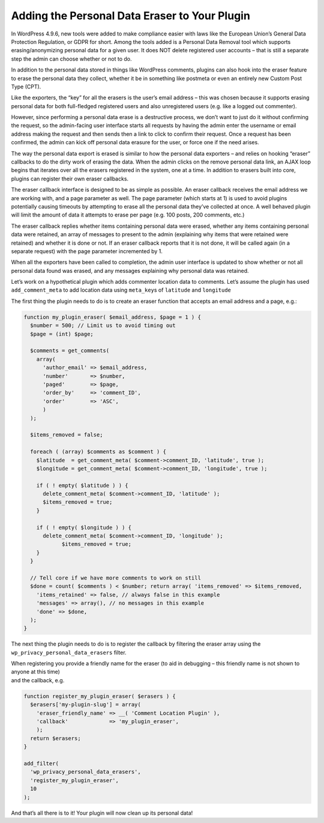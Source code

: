 .. _header-n0:

Adding the Personal Data Eraser to Your Plugin
==============================================

In WordPress 4.9.6, new tools were added to make compliance easier with
laws like the European Union’s General Data Protection Regulation, or
GDPR for short. Among the tools added is a Personal Data Removal tool
which supports erasing/anonymizing personal data for a given user. It
does NOT delete registered user accounts – that is still a separate step
the admin can choose whether or not to do.

In addition to the personal data stored in things like WordPress
comments, plugins can also hook into the eraser feature to erase the
personal data they collect, whether it be in something like postmeta or
even an entirely new Custom Post Type (CPT).

Like the exporters, the “key” for all the erasers is the user’s email
address – this was chosen because it supports erasing personal data for
both full-fledged registered users and also unregistered users (e.g.
like a logged out commenter).

However, since performing a personal data erase is a destructive
process, we don’t want to just do it without confirming the request, so
the admin-facing user interface starts all requests by having the admin
enter the username or email address making the request and then sends
then a link to click to confirm their request. Once a request has been
confirmed, the admin can kick off personal data erasure for the user, or
force one if the need arises.

The way the personal data export is erased is similar to how the
personal data exporters – and relies on hooking “eraser” callbacks to do
the dirty work of erasing the data. When the admin clicks on the remove
personal data link, an AJAX loop begins that iterates over all the
erasers registered in the system, one at a time. In addition to erasers
built into core, plugins can register their own eraser callbacks.

The eraser callback interface is designed to be as simple as possible.
An eraser callback receives the email address we are working with, and a
page parameter as well. The page parameter (which starts at 1) is used
to avoid plugins potentially causing timeouts by attempting to erase all
the personal data they’ve collected at once. A well behaved plugin will
limit the amount of data it attempts to erase per page (e.g. 100 posts,
200 comments, etc.)

The eraser callback replies whether items containing personal data were
erased, whether any items containing personal data were retained, an
array of messages to present to the admin (explaining why items that
were retained were retained) and whether it is done or not. If an eraser
callback reports that it is not done, it will be called again (in a
separate request) with the page parameter incremented by 1.

When all the exporters have been called to completion, the admin user
interface is updated to show whether or not all personal data found was
erased, and any messages explaining why personal data was retained.

Let’s work on a hypothetical plugin which adds commenter location data
to comments. Let’s assume the plugin has used ``add_comment_meta`` to
add location data using ``meta_key``\ s of ``latitude`` and
``longitude``

The first thing the plugin needs to do is to create an eraser function
that accepts an email address and a page, e.g.:

.. code:: php

   function my_plugin_eraser( $email_address, $page = 1 ) {
     $number = 500; // Limit us to avoid timing out
     $page = (int) $page;
    
     $comments = get_comments(
       array(
         'author_email' => $email_address,
         'number'       => $number,
         'paged'        => $page,
         'order_by'     => 'comment_ID',
         'order'        => 'ASC',
         )
     );
    
     $items_removed = false;
    
     foreach ( (array) $comments as $comment ) {
       $latitude  = get_comment_meta( $comment->comment_ID, 'latitude', true );
       $longitude = get_comment_meta( $comment->comment_ID, 'longitude', true );
    
       if ( ! empty( $latitude ) ) {
         delete_comment_meta( $comment->comment_ID, 'latitude' );
         $items_removed = true;
       }
    
       if ( ! empty( $longitude ) ) {
         delete_comment_meta( $comment->comment_ID, 'longitude' );
               $items_removed = true;
       }
     }
    
     // Tell core if we have more comments to work on still
     $done = count( $comments ) < $number; return array( 'items_removed' => $items_removed,
       'items_retained' => false, // always false in this example
       'messages' => array(), // no messages in this example
       'done' => $done,
     );
   }

The next thing the plugin needs to do is to register the callback by
filtering the eraser array using the
``wp_privacy_personal_data_erasers`` filter.

| When registering you provide a friendly name for the eraser (to aid in
  debugging – this friendly name is not shown to anyone at this time)
| and the callback, e.g.

.. code:: php

   function register_my_plugin_eraser( $erasers ) {
     $erasers['my-plugin-slug'] = array(
       'eraser_friendly_name' => __( 'Comment Location Plugin' ),
       'callback'             => 'my_plugin_eraser',
       );
     return $erasers;
   }
    
   add_filter(
     'wp_privacy_personal_data_erasers',
     'register_my_plugin_eraser',
     10
   );

And that’s all there is to it! Your plugin will now clean up its
personal data!
